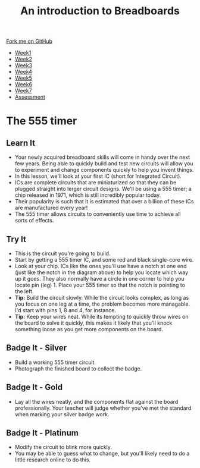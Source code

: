 #+STARTUP:indent
#+HTML_HEAD: <link rel="stylesheet" type="text/css" href="css/styles.css"/>
#+HTML_HEAD_EXTRA: <link href='http://fonts.googleapis.com/css?family=Ubuntu+Mono|Ubuntu' rel='stylesheet' type='text/css'>
#+HTML_HEAD_EXTRA: <script src="http://ajax.googleapis.com/ajax/libs/jquery/1.9.1/jquery.min.js" type="text/javascript"></script>
#+HTML_HEAD_EXTRA: <script src="js/navbar.js" type="text/javascript"></script>
#+OPTIONS: f:nil author:nil num:1 creator:nil timestamp:nil toc:nil html-style:nil

#+TITLE: An introduction to Breadboards
#+AUTHOR: Stephen Brown

#+BEGIN_HTML
  <div class="github-fork-ribbon-wrapper left">
    <div class="github-fork-ribbon">
      <a href="https://github.com/stsb11/7-SC-boards">Fork me on GitHub</a>
    </div>
  </div>
<div id="stickyribbon">
    <ul>
      <li><a href="1_Lesson.html">Week1</a></li>
      <li><a href="2_Lesson.html">Week2</a></li>
      <li><a href="3_Lesson.html">Week3</a></li>
      <li><a href="4_Lesson.html">Week4</a></li>
      <li><a href="5_Lesson.html">Week5</a></li>
      <li><a href="6_Lesson.html">Week6</a></li>
      <li><a href="7_Lesson.html">Week7</a></li>
      <li><a href="assessment.html">Assessment</a></li>

    </ul>
  </div>
#+END_HTML
* COMMENT Use as a template
:PROPERTIES:
:HTML_CONTAINER_CLASS: activity
:END:
** Learn It
:PROPERTIES:
:HTML_CONTAINER_CLASS: learn
:END:

** Research It
:PROPERTIES:
:HTML_CONTAINER_CLASS: research
:END:

** Design It
:PROPERTIES:
:HTML_CONTAINER_CLASS: design
:END:

** Build It
:PROPERTIES:
:HTML_CONTAINER_CLASS: build
:END:

** Test It
:PROPERTIES:
:HTML_CONTAINER_CLASS: test
:END:

** Run It
:PROPERTIES:
:HTML_CONTAINER_CLASS: run
:END:

** Document It
:PROPERTIES:
:HTML_CONTAINER_CLASS: document
:END:

** Code It
:PROPERTIES:
:HTML_CONTAINER_CLASS: code
:END:

** Program It
:PROPERTIES:
:HTML_CONTAINER_CLASS: program
:END:

** Try It
:PROPERTIES:
:HTML_CONTAINER_CLASS: try
:END:

** Badge It
:PROPERTIES:
:HTML_CONTAINER_CLASS: badge
:END:

** Save It
:PROPERTIES:
:HTML_CONTAINER_CLASS: save
:END:

* The 555 timer
:PROPERTIES:
:HTML_CONTAINER_CLASS: activity
:END:
** Learn It
:PROPERTIES:
:HTML_CONTAINER_CLASS: learn
:END:
[[./img/555.jpg]]
- Your newly acquired breadboard skills will come in handy over the next few years. Being able to quickly build and test new circuits will allow you to experiment and change components quickly to help you invent things. 
- In this lesson, we'll look at your first IC (short for Integrated Circuit). 
- ICs are complete circuits that are miniaturized so that they can be plugged straight into lerger circuit designs. We'll be using a 555 timer; a chip released in 1971, which is still incredibly popular today. 
- Their popularity is such that it is estimated that over a billion of these ICs are manufactured every year!
- The 555 timer allows circuits to conveniently use time to achieve all sorts of effects.
** Try It
:PROPERTIES:
:HTML_CONTAINER_CLASS: try
:END:
[[./img/w4_1.png]]
- This is the circuit you're going to build.
- Start by getting a 555 timer IC, and some red and black single-core wire. 
- Look at your chip. ICs like the ones you'll use have a notch at one end (just like the notch in the diagram above) to help you locate which way up it goes. They also normally have a circle in one corner to help you locate pin (leg) 1. Place your 555 timer so that the notch is pointing to the left. 
- *Tip:* Build the circuit slowly. While the circuit looks complex, as long as you focus on one leg at a time, the problem becomes more managable. I'd start with pins 1, 8 and 4, for instance. 
- *Tip:* Keep your wires neat. While its tempting to quickly throw wires on the board to solve it quickly, this makes it likely that you'll knock something loose as you get more components on the board. 
** Badge It - Silver
:PROPERTIES:
:HTML_CONTAINER_CLASS: badge
:END:
- Build a working 555 timer circuit.
- Photograph the finished board to collect the badge.
** Badge It - Gold
:PROPERTIES:
:HTML_CONTAINER_CLASS: badge
:END:
- Lay all the wires neatly, and the components flat against the board professionally. Your teacher will judge whether you've met the standard when marking your silver badge work.
** Badge It - Platinum
:PROPERTIES:
:HTML_CONTAINER_CLASS: badge
:END:
- Modify the circuit to blink more quickly. 
- You may be able to guess what to change, but you'll likely need to do a little research online to do this. 

